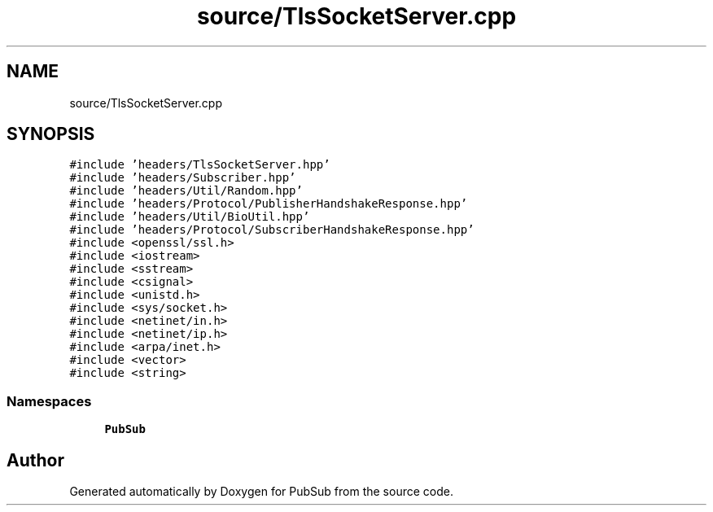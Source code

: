 .TH "source/TlsSocketServer.cpp" 3 "Wed Jan 27 2021" "PubSub" \" -*- nroff -*-
.ad l
.nh
.SH NAME
source/TlsSocketServer.cpp
.SH SYNOPSIS
.br
.PP
\fC#include 'headers/TlsSocketServer\&.hpp'\fP
.br
\fC#include 'headers/Subscriber\&.hpp'\fP
.br
\fC#include 'headers/Util/Random\&.hpp'\fP
.br
\fC#include 'headers/Protocol/PublisherHandshakeResponse\&.hpp'\fP
.br
\fC#include 'headers/Util/BioUtil\&.hpp'\fP
.br
\fC#include 'headers/Protocol/SubscriberHandshakeResponse\&.hpp'\fP
.br
\fC#include <openssl/ssl\&.h>\fP
.br
\fC#include <iostream>\fP
.br
\fC#include <sstream>\fP
.br
\fC#include <csignal>\fP
.br
\fC#include <unistd\&.h>\fP
.br
\fC#include <sys/socket\&.h>\fP
.br
\fC#include <netinet/in\&.h>\fP
.br
\fC#include <netinet/ip\&.h>\fP
.br
\fC#include <arpa/inet\&.h>\fP
.br
\fC#include <vector>\fP
.br
\fC#include <string>\fP
.br

.SS "Namespaces"

.in +1c
.ti -1c
.RI " \fBPubSub\fP"
.br
.in -1c
.SH "Author"
.PP 
Generated automatically by Doxygen for PubSub from the source code\&.
